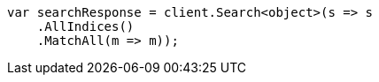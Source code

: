 // query-dsl/match-all-query.asciidoc:11

////
IMPORTANT NOTE
==============
This file is generated from method Line11 in https://github.com/elastic/elasticsearch-net/tree/master/src/Examples/Examples/QueryDsl/MatchAllQueryPage.cs#L9-L25.
If you wish to submit a PR to change this example, please change the source method above
and run dotnet run -- asciidoc in the ExamplesGenerator project directory.
////

[source, csharp]
----
var searchResponse = client.Search<object>(s => s
    .AllIndices()
    .MatchAll(m => m));
----
